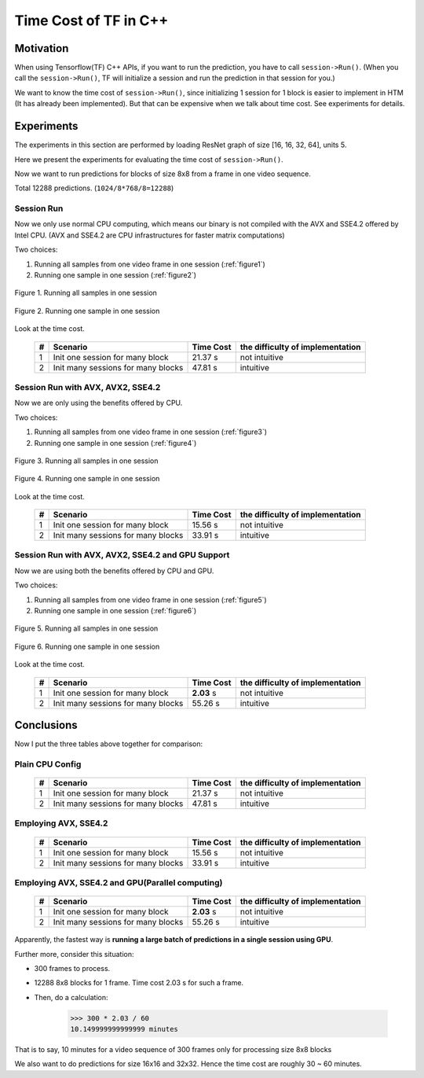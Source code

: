 .. _Time-Cost-Analysis:

Time Cost of TF in C++
======================

Motivation
----------

When using Tensorflow(TF) C++ APIs, if you want to run the prediction,
you have to call ``session->Run()``. (When you call the ``session->Run()``,
TF will initialize a session and run the prediction in that session for you.)

We want to know the time cost of ``session->Run()``, since initializing
1 session for 1 block is easier to implement in HTM (It has already
been implemented). But that can be expensive when we talk about time
cost. See experiments for details.

Experiments
-----------
The experiments in this section are performed by loading ResNet graph of
size [16, 16, 32, 64], units 5.

Here we present the experiments for evaluating the time cost
of ``session->Run()``.

Now we want to run predictions for blocks of size 8x8 from a frame in one video sequence.

Total 12288 predictions. (``1024/8*768/8=12288``)

Session Run
~~~~~~~~~~~
Now we only use normal CPU computing, which means our binary is not compiled
with the AVX and SSE4.2 offered by Intel CPU. (AVX and SSE4.2 are CPU
infrastructures for faster matrix computations)

Two choices:

1. Running all samples from one video frame in one session (:ref:`figure1`)
2. Running one sample in one session (:ref:`figure2`)

.. _figure1:
.. figure:: ./images/session_one.png
   :scale: 30 %
   :alt: session_one
   :align: center

   Figure 1. Running all samples in one session

.. _figure2:
.. figure:: ./images/session_many.png
   :scale: 30 %
   :alt: session_many
   :align: center

   Figure 2. Running one sample in one session

Look at the time cost.

   +----+----------------------------------------+------------+---------------------------------+
   | #  | Scenario                               | Time Cost  | the difficulty of implementation|
   +====+========================================+============+=================================+
   | 1  | Init one  session  for many block      |   21.37 s  |   not intuitive                 |
   +----+----------------------------------------+------------+---------------------------------+
   | 2  | Init many sessions for many blocks     |   47.81 s  |   intuitive                     |
   +----+----------------------------------------+------------+---------------------------------+


Session Run with AVX, AVX2, SSE4.2
~~~~~~~~~~~~~~~~~~~~~~~~~~~~~~~~~~
Now we are only using the benefits offered by CPU.

Two choices:

1. Running all samples from one video frame in one session (:ref:`figure3`)
2. Running one sample in one session (:ref:`figure4`)

.. _figure3:
.. figure:: ./images/cpu_session_one.png
   :scale: 30 %
   :alt: gpu_session_one
   :align: center

   Figure 3. Running all samples in one session

.. _figure4:
.. figure:: ./images/cpu_session_many.png
   :scale: 30 %
   :alt: gpu_session_many
   :align: center

   Figure 4. Running one sample in one session

Look at the time cost.

   +----+----------------------------------------+------------+---------------------------------+
   | #  | Scenario                               | Time Cost  | the difficulty of implementation|
   +====+========================================+============+=================================+
   | 1  | Init one  session  for many block      |   15.56 s  |   not intuitive                 |
   +----+----------------------------------------+------------+---------------------------------+
   | 2  | Init many sessions for many blocks     |   33.91 s  |   intuitive                     |
   +----+----------------------------------------+------------+---------------------------------+


Session Run with AVX, AVX2, SSE4.2 and GPU Support
~~~~~~~~~~~~~~~~~~~~~~~~~~~~~~~~~~~~~~~~~~~~~~~~~~

Now we are using both the benefits offered by CPU and GPU.

Two choices:

1. Running all samples from one video frame in one session (:ref:`figure5`)
2. Running one sample in one session (:ref:`figure6`)

.. _figure5:
.. figure:: ./images/gpu_session_one.png
   :scale: 30 %
   :alt: gpu_session_one
   :align: center

   Figure 5. Running all samples in one session

.. _figure6:
.. figure:: ./images/gpu_session_many.png
   :scale: 30 %
   :alt: gpu_session_many
   :align: center

   Figure 6. Running one sample in one session

Look at the time cost.

   +----+----------------------------------------+------------+---------------------------------+
   | #  | Scenario                               | Time Cost  | the difficulty of implementation|
   +====+========================================+============+=================================+
   | 1  | Init one  session  for many block      |  **2.03** s|   not intuitive                 |
   +----+----------------------------------------+------------+---------------------------------+
   | 2  | Init many sessions for many blocks     |   55.26 s  |   intuitive                     |
   +----+----------------------------------------+------------+---------------------------------+

Conclusions
-----------

Now I put the three tables above together for comparison:

Plain CPU Config
~~~~~~~~~~~~~~~~

   +----+----------------------------------------+------------+---------------------------------+
   | #  | Scenario                               | Time Cost  | the difficulty of implementation|
   +====+========================================+============+=================================+
   | 1  | Init one  session  for many block      |   21.37 s  |   not intuitive                 |
   +----+----------------------------------------+------------+---------------------------------+
   | 2  | Init many sessions for many blocks     |   47.81 s  |   intuitive                     |
   +----+----------------------------------------+------------+---------------------------------+

Employing AVX, SSE4.2
~~~~~~~~~~~~~~~~~~~~~

   +----+----------------------------------------+------------+---------------------------------+
   | #  | Scenario                               | Time Cost  | the difficulty of implementation|
   +====+========================================+============+=================================+
   | 1  | Init one  session  for many block      |   15.56 s  |   not intuitive                 |
   +----+----------------------------------------+------------+---------------------------------+
   | 2  | Init many sessions for many blocks     |   33.91 s  |   intuitive                     |
   +----+----------------------------------------+------------+---------------------------------+

Employing AVX, SSE4.2 and GPU(Parallel computing)
~~~~~~~~~~~~~~~~~~~~~~~~~~~~~~~~~~~~~~~~~~~~~~~~~

   +----+----------------------------------------+------------+---------------------------------+
   | #  | Scenario                               | Time Cost  | the difficulty of implementation|
   +====+========================================+============+=================================+
   | 1  | Init one  session  for many block      |  **2.03** s|   not intuitive                 |
   +----+----------------------------------------+------------+---------------------------------+
   | 2  | Init many sessions for many blocks     |   55.26 s  |   intuitive                     |
   +----+----------------------------------------+------------+---------------------------------+

Apparently, the fastest way is **running a large batch of predictions in a single session using GPU**.

Further more, consider this situation:

- 300 frames to process.
- 12288 8x8 blocks for 1 frame. Time cost 2.03 s for such a frame.
- Then, do a calculation:

      >>> 300 * 2.03 / 60
      10.149999999999999 minutes

That is to say, 10 minutes for a video sequence of 300 frames
only for processing size 8x8 blocks

We also want to do predictions for size 16x16 and 32x32. Hence the time cost are
roughly 30 ~ 60 minutes.
